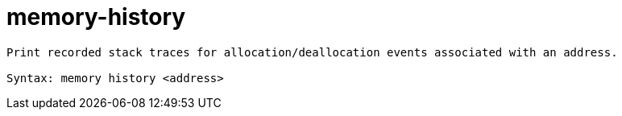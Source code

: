 = memory-history

----
Print recorded stack traces for allocation/deallocation events associated with an address.

Syntax: memory history <address>
----